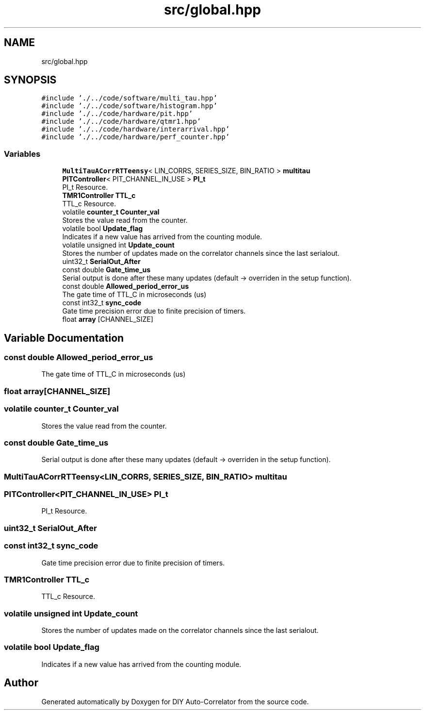 .TH "src/global.hpp" 3 "Fri Nov 12 2021" "Version 1.0" "DIY Auto-Correlator" \" -*- nroff -*-
.ad l
.nh
.SH NAME
src/global.hpp
.SH SYNOPSIS
.br
.PP
\fC#include '\&./\&.\&./code/software/multi_tau\&.hpp'\fP
.br
\fC#include '\&./\&.\&./code/software/histogram\&.hpp'\fP
.br
\fC#include '\&./\&.\&./code/hardware/pit\&.hpp'\fP
.br
\fC#include '\&./\&.\&./code/hardware/qtmr1\&.hpp'\fP
.br
\fC#include '\&./\&.\&./code/hardware/interarrival\&.hpp'\fP
.br
\fC#include '\&./\&.\&./code/hardware/perf_counter\&.hpp'\fP
.br

.SS "Variables"

.in +1c
.ti -1c
.RI "\fBMultiTauACorrRTTeensy\fP< LIN_CORRS, SERIES_SIZE, BIN_RATIO > \fBmultitau\fP"
.br
.ti -1c
.RI "\fBPITController\fP< PIT_CHANNEL_IN_USE > \fBPI_t\fP"
.br
.RI "PI_t Resource\&. "
.ti -1c
.RI "\fBTMR1Controller\fP \fBTTL_c\fP"
.br
.RI "TTL_c Resource\&. "
.ti -1c
.RI "volatile \fBcounter_t\fP \fBCounter_val\fP"
.br
.RI "Stores the value read from the counter\&. "
.ti -1c
.RI "volatile bool \fBUpdate_flag\fP"
.br
.RI "Indicates if a new value has arrived from the counting module\&. "
.ti -1c
.RI "volatile unsigned int \fBUpdate_count\fP"
.br
.RI "Stores the number of updates made on the correlator channels since the last serialout\&. "
.ti -1c
.RI "uint32_t \fBSerialOut_After\fP"
.br
.ti -1c
.RI "const double \fBGate_time_us\fP"
.br
.RI "Serial output is done after these many updates (default → overriden in the setup function)\&. "
.ti -1c
.RI "const double \fBAllowed_period_error_us\fP"
.br
.RI "The gate time of TTL_C in microseconds (us) "
.ti -1c
.RI "const int32_t \fBsync_code\fP"
.br
.RI "Gate time precision error due to finite precision of timers\&. "
.ti -1c
.RI "float \fBarray\fP [CHANNEL_SIZE]"
.br
.in -1c
.SH "Variable Documentation"
.PP 
.SS "const double Allowed_period_error_us"

.PP
The gate time of TTL_C in microseconds (us) 
.SS "float array[CHANNEL_SIZE]"

.SS "volatile \fBcounter_t\fP Counter_val"

.PP
Stores the value read from the counter\&. 
.SS "const double Gate_time_us"

.PP
Serial output is done after these many updates (default → overriden in the setup function)\&. 
.SS "\fBMultiTauACorrRTTeensy\fP<LIN_CORRS, SERIES_SIZE, BIN_RATIO> multitau"

.SS "\fBPITController\fP<PIT_CHANNEL_IN_USE> PI_t"

.PP
PI_t Resource\&. 
.SS "uint32_t SerialOut_After"

.SS "const int32_t sync_code"

.PP
Gate time precision error due to finite precision of timers\&. 
.SS "\fBTMR1Controller\fP TTL_c"

.PP
TTL_c Resource\&. 
.SS "volatile unsigned int Update_count"

.PP
Stores the number of updates made on the correlator channels since the last serialout\&. 
.SS "volatile bool Update_flag"

.PP
Indicates if a new value has arrived from the counting module\&. 
.SH "Author"
.PP 
Generated automatically by Doxygen for DIY Auto-Correlator from the source code\&.
